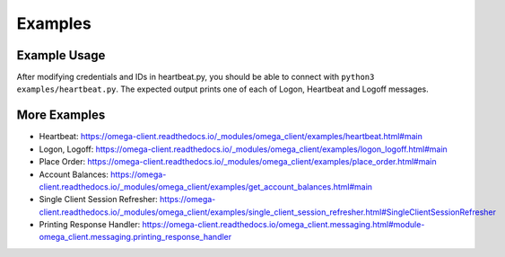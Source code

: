 Examples
********

Example Usage
=============

After modifying credentials and IDs in heartbeat.py, you should be able to
connect with ``python3 examples/heartbeat.py``.
The expected output prints one of each of Logon, Heartbeat and Logoff messages.

More Examples
=============

* Heartbeat: https://omega-client.readthedocs.io/_modules/omega_client/examples/heartbeat.html#main
* Logon, Logoff: https://omega-client.readthedocs.io/_modules/omega_client/examples/logon_logoff.html#main
* Place Order: https://omega-client.readthedocs.io/_modules/omega_client/examples/place_order.html#main
* Account Balances: https://omega-client.readthedocs.io/_modules/omega_client/examples/get_account_balances.html#main
* Single Client Session Refresher: https://omega-client.readthedocs.io/_modules/omega_client/examples/single_client_session_refresher.html#SingleClientSessionRefresher
* Printing Response Handler: https://omega-client.readthedocs.io/omega_client.messaging.html#module-omega_client.messaging.printing_response_handler
